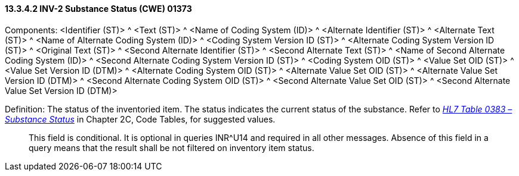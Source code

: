 ==== 13.3.4.2 INV-2 Substance Status (CWE) 01373

Components: <Identifier (ST)> ^ <Text (ST)> ^ <Name of Coding System (ID)> ^ <Alternate Identifier (ST)> ^ <Alternate Text (ST)> ^ <Name of Alternate Coding System (ID)> ^ <Coding System Version ID (ST)> ^ <Alternate Coding System Version ID (ST)> ^ <Original Text (ST)> ^ <Second Alternate Identifier (ST)> ^ <Second Alternate Text (ST)> ^ <Name of Second Alternate Coding System (ID)> ^ <Second Alternate Coding System Version ID (ST)> ^ <Coding System OID (ST)> ^ <Value Set OID (ST)> ^ <Value Set Version ID (DTM)> ^ <Alternate Coding System OID (ST)> ^ <Alternate Value Set OID (ST)> ^ <Alternate Value Set Version ID (DTM)> ^ <Second Alternate Coding System OID (ST)> ^ <Second Alternate Value Set OID (ST)> ^ <Second Alternate Value Set Version ID (DTM)>

Definition: The status of the inventoried item. The status indicates the current status of the substance. Refer to file:///E:\V2\v2.9%20final%20Nov%20from%20Frank\V29_CH02C_Tables.docx#HL70383[_HL7 Table 0383 – Substance Status_] in Chapter 2C, Code Tables, for suggested values.

____
This field is conditional. It is optional in queries INR^U14 and required in all other messages. Absence of this field in a query means that the result shall be not filtered on inventory item status.
____

